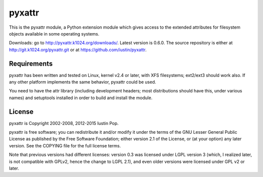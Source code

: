 pyxattr
=======

This is the pyxattr module, a Python extension module which gives access
to the extended attributes for filesystem objects available in some
operating systems.

Downloads: go to http://pyxattr.k1024.org/downloads/. Latest
version is 0.6.0. The source repository is either at
http://git.k1024.org/pyxattr.git or at
https://github.com/iustin/pyxattr.

Requirements
------------

pyxattr has been written and tested on Linux, kernel v2.4 or later, with
XFS filesystems; ext2/ext3 should work also. If any other platform
implements the same behavior, pyxattr could be used.

You need to have the attr library (including development headers; most
distributions should have this, under various names) and setuptools
installed in order to build and install the module.

License
-------

pyxattr is Copyright 2002-2008, 2012-2015 Iustin Pop.

pyxattr is free software; you can redistribute it and/or modify it under the
terms of the GNU Lesser General Public License as published by the Free
Software Foundation; either version 2.1 of the License, or (at your option) any
later version. See the COPYING file for the full license terms.

Note that previous versions had different licenses: version 0.3 was licensed
under LGPL version 3 (which, I realized later, is not compatible with GPLv2,
hence the change to LGPL 2.1), and even older versions were licensed under GPL
v2 or later.

.. Local Variables:
.. mode: rst
.. fill-column: 72
.. End:
